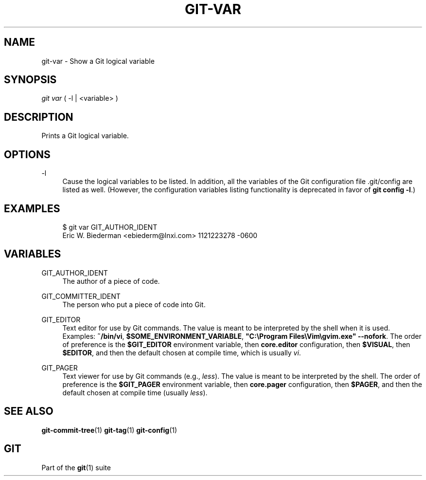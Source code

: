 '\" t
.\"     Title: git-var
.\"    Author: [FIXME: author] [see http://www.docbook.org/tdg5/en/html/author]
.\" Generator: DocBook XSL Stylesheets vsnapshot <http://docbook.sf.net/>
.\"      Date: 10/29/2020
.\"    Manual: Git Manual
.\"    Source: Git 2.29.2.56.gad27df6a5c
.\"  Language: English
.\"
.TH "GIT\-VAR" "1" "10/29/2020" "Git 2\&.29\&.2\&.56\&.gad27df6" "Git Manual"
.\" -----------------------------------------------------------------
.\" * Define some portability stuff
.\" -----------------------------------------------------------------
.\" ~~~~~~~~~~~~~~~~~~~~~~~~~~~~~~~~~~~~~~~~~~~~~~~~~~~~~~~~~~~~~~~~~
.\" http://bugs.debian.org/507673
.\" http://lists.gnu.org/archive/html/groff/2009-02/msg00013.html
.\" ~~~~~~~~~~~~~~~~~~~~~~~~~~~~~~~~~~~~~~~~~~~~~~~~~~~~~~~~~~~~~~~~~
.ie \n(.g .ds Aq \(aq
.el       .ds Aq '
.\" -----------------------------------------------------------------
.\" * set default formatting
.\" -----------------------------------------------------------------
.\" disable hyphenation
.nh
.\" disable justification (adjust text to left margin only)
.ad l
.\" -----------------------------------------------------------------
.\" * MAIN CONTENT STARTS HERE *
.\" -----------------------------------------------------------------
.SH "NAME"
git-var \- Show a Git logical variable
.SH "SYNOPSIS"
.sp
.nf
\fIgit var\fR ( \-l | <variable> )
.fi
.sp
.SH "DESCRIPTION"
.sp
Prints a Git logical variable\&.
.SH "OPTIONS"
.PP
\-l
.RS 4
Cause the logical variables to be listed\&. In addition, all the variables of the Git configuration file \&.git/config are listed as well\&. (However, the configuration variables listing functionality is deprecated in favor of
\fBgit config \-l\fR\&.)
.RE
.SH "EXAMPLES"
.sp
.if n \{\
.RS 4
.\}
.nf
$ git var GIT_AUTHOR_IDENT
Eric W\&. Biederman <ebiederm@lnxi\&.com> 1121223278 \-0600
.fi
.if n \{\
.RE
.\}
.SH "VARIABLES"
.PP
GIT_AUTHOR_IDENT
.RS 4
The author of a piece of code\&.
.RE
.PP
GIT_COMMITTER_IDENT
.RS 4
The person who put a piece of code into Git\&.
.RE
.PP
GIT_EDITOR
.RS 4
Text editor for use by Git commands\&. The value is meant to be interpreted by the shell when it is used\&. Examples:
\fB~/bin/vi\fR,
\fB$SOME_ENVIRONMENT_VARIABLE\fR,
\fB"C:\eProgram Files\eVim\egvim\&.exe" \-\-nofork\fR\&. The order of preference is the
\fB$GIT_EDITOR\fR
environment variable, then
\fBcore\&.editor\fR
configuration, then
\fB$VISUAL\fR, then
\fB$EDITOR\fR, and then the default chosen at compile time, which is usually
\fIvi\fR\&.
.RE
.PP
GIT_PAGER
.RS 4
Text viewer for use by Git commands (e\&.g\&.,
\fIless\fR)\&. The value is meant to be interpreted by the shell\&. The order of preference is the
\fB$GIT_PAGER\fR
environment variable, then
\fBcore\&.pager\fR
configuration, then
\fB$PAGER\fR, and then the default chosen at compile time (usually
\fIless\fR)\&.
.RE
.SH "SEE ALSO"
.sp
\fBgit-commit-tree\fR(1) \fBgit-tag\fR(1) \fBgit-config\fR(1)
.SH "GIT"
.sp
Part of the \fBgit\fR(1) suite
